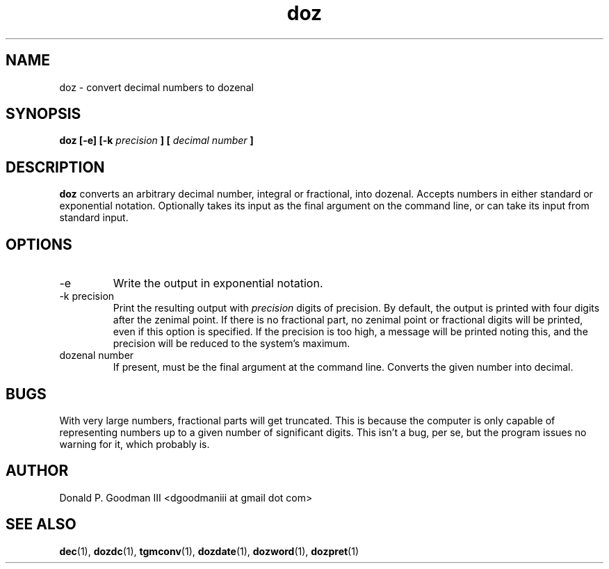 ." +AMDG
." Process with:
." groff -man -Tascii doz.1
.TH doz 1 "January 2010" Linux "User Manuals"
.SH NAME
doz \- convert decimal numbers to dozenal
.SH SYNOPSIS
.B doz [-e] [-k 
.I precision
.B ] [
.I decimal number
.B ]
.SH DESCRIPTION
.B doz
converts an arbitrary decimal number, integral or
fractional, into dozenal.  Accepts numbers in either
standard or exponential notation.  Optionally takes its
input as the final argument on the command line, or can take
its input from standard input.
.SH OPTIONS
.IP -e
Write the output in exponential notation.
.IP "-k precision"
Print the resulting output with 
.I precision
digits of precision.  By default, the output is printed with
four digits after the zenimal point.  If there is no
fractional part, no zenimal point or fractional digits will
be printed, even if this option is specified.  If the
precision is too high, a message will be printed noting
this, and the precision will be reduced to the system's
maximum.
.IP "dozenal number"
If present, must be the final argument at the command line.
Converts the given number into decimal.
.SH BUGS
With very large numbers, fractional parts will get
truncated.  This is because the computer is only capable of
representing numbers up to a given number of significant
digits.  This isn't a bug, per se, but the program issues no
warning for it, which probably is.
.SH AUTHOR
Donald P. Goodman III <dgoodmaniii at gmail dot com>
.SH "SEE ALSO"
.BR dec (1),
.BR dozdc (1),
.BR tgmconv (1),
.BR dozdate (1),
.BR dozword (1),
.BR dozpret (1)

